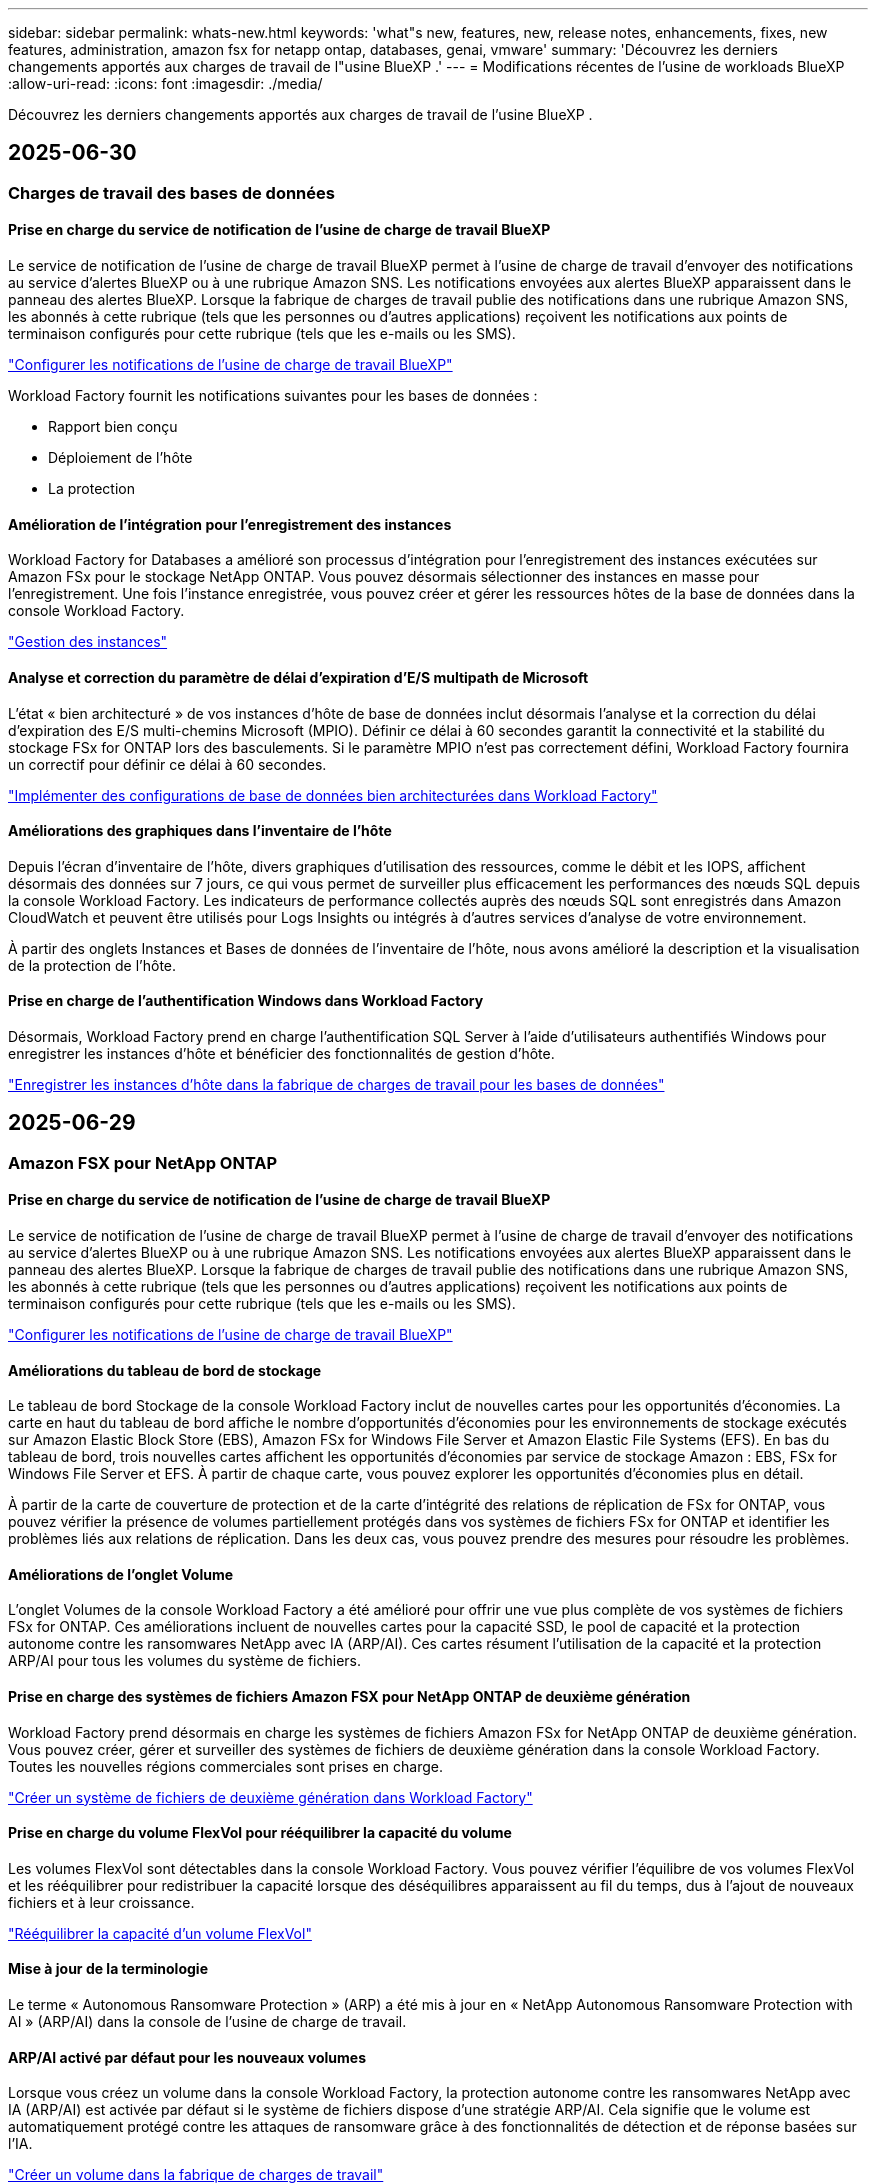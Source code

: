 ---
sidebar: sidebar 
permalink: whats-new.html 
keywords: 'what"s new, features, new, release notes, enhancements, fixes, new features, administration, amazon fsx for netapp ontap, databases, genai, vmware' 
summary: 'Découvrez les derniers changements apportés aux charges de travail de l"usine BlueXP .' 
---
= Modifications récentes de l'usine de workloads BlueXP 
:allow-uri-read: 
:icons: font
:imagesdir: ./media/


[role="lead"]
Découvrez les derniers changements apportés aux charges de travail de l'usine BlueXP .



== 2025-06-30



=== Charges de travail des bases de données



==== Prise en charge du service de notification de l'usine de charge de travail BlueXP

Le service de notification de l'usine de charge de travail BlueXP permet à l'usine de charge de travail d'envoyer des notifications au service d'alertes BlueXP ou à une rubrique Amazon SNS. Les notifications envoyées aux alertes BlueXP apparaissent dans le panneau des alertes BlueXP. Lorsque la fabrique de charges de travail publie des notifications dans une rubrique Amazon SNS, les abonnés à cette rubrique (tels que les personnes ou d'autres applications) reçoivent les notifications aux points de terminaison configurés pour cette rubrique (tels que les e-mails ou les SMS).

link:https://docs.netapp.com/us-en/workload-setup-admin/configure-notifications.html["Configurer les notifications de l'usine de charge de travail BlueXP"^]

Workload Factory fournit les notifications suivantes pour les bases de données :

* Rapport bien conçu
* Déploiement de l'hôte
* La protection




==== Amélioration de l'intégration pour l'enregistrement des instances

Workload Factory for Databases a amélioré son processus d'intégration pour l'enregistrement des instances exécutées sur Amazon FSx pour le stockage NetApp ONTAP. Vous pouvez désormais sélectionner des instances en masse pour l'enregistrement. Une fois l'instance enregistrée, vous pouvez créer et gérer les ressources hôtes de la base de données dans la console Workload Factory.

link:https://docs.netapp.com/us-en/workload-databases/manage-instance.html["Gestion des instances"]



==== Analyse et correction du paramètre de délai d'expiration d'E/S multipath de Microsoft

L'état « bien architecturé » de vos instances d'hôte de base de données inclut désormais l'analyse et la correction du délai d'expiration des E/S multi-chemins Microsoft (MPIO). Définir ce délai à 60 secondes garantit la connectivité et la stabilité du stockage FSx for ONTAP lors des basculements. Si le paramètre MPIO n'est pas correctement défini, Workload Factory fournira un correctif pour définir ce délai à 60 secondes.

link:https://docs.netapp.com/us-en/workload-databases/optimize-configurations.html["Implémenter des configurations de base de données bien architecturées dans Workload Factory"]



==== Améliorations des graphiques dans l'inventaire de l'hôte

Depuis l'écran d'inventaire de l'hôte, divers graphiques d'utilisation des ressources, comme le débit et les IOPS, affichent désormais des données sur 7 jours, ce qui vous permet de surveiller plus efficacement les performances des nœuds SQL depuis la console Workload Factory. Les indicateurs de performance collectés auprès des nœuds SQL sont enregistrés dans Amazon CloudWatch et peuvent être utilisés pour Logs Insights ou intégrés à d'autres services d'analyse de votre environnement.

À partir des onglets Instances et Bases de données de l'inventaire de l'hôte, nous avons amélioré la description et la visualisation de la protection de l'hôte.



==== Prise en charge de l'authentification Windows dans Workload Factory

Désormais, Workload Factory prend en charge l'authentification SQL Server à l'aide d'utilisateurs authentifiés Windows pour enregistrer les instances d'hôte et bénéficier des fonctionnalités de gestion d'hôte.

link:https://docs.netapp.com/us-en/workload-databases/register-instance.html["Enregistrer les instances d'hôte dans la fabrique de charges de travail pour les bases de données"]



== 2025-06-29



=== Amazon FSX pour NetApp ONTAP



==== Prise en charge du service de notification de l'usine de charge de travail BlueXP

Le service de notification de l'usine de charge de travail BlueXP permet à l'usine de charge de travail d'envoyer des notifications au service d'alertes BlueXP ou à une rubrique Amazon SNS. Les notifications envoyées aux alertes BlueXP apparaissent dans le panneau des alertes BlueXP. Lorsque la fabrique de charges de travail publie des notifications dans une rubrique Amazon SNS, les abonnés à cette rubrique (tels que les personnes ou d'autres applications) reçoivent les notifications aux points de terminaison configurés pour cette rubrique (tels que les e-mails ou les SMS).

link:https://docs.netapp.com/us-en/workload-setup-admin/configure-notifications.html["Configurer les notifications de l'usine de charge de travail BlueXP"^]



==== Améliorations du tableau de bord de stockage

Le tableau de bord Stockage de la console Workload Factory inclut de nouvelles cartes pour les opportunités d'économies. La carte en haut du tableau de bord affiche le nombre d'opportunités d'économies pour les environnements de stockage exécutés sur Amazon Elastic Block Store (EBS), Amazon FSx for Windows File Server et Amazon Elastic File Systems (EFS). En bas du tableau de bord, trois nouvelles cartes affichent les opportunités d'économies par service de stockage Amazon : EBS, FSx for Windows File Server et EFS. À partir de chaque carte, vous pouvez explorer les opportunités d'économies plus en détail.

À partir de la carte de couverture de protection et de la carte d'intégrité des relations de réplication de FSx for ONTAP, vous pouvez vérifier la présence de volumes partiellement protégés dans vos systèmes de fichiers FSx for ONTAP et identifier les problèmes liés aux relations de réplication. Dans les deux cas, vous pouvez prendre des mesures pour résoudre les problèmes.



==== Améliorations de l'onglet Volume

L'onglet Volumes de la console Workload Factory a été amélioré pour offrir une vue plus complète de vos systèmes de fichiers FSx for ONTAP. Ces améliorations incluent de nouvelles cartes pour la capacité SSD, le pool de capacité et la protection autonome contre les ransomwares NetApp avec IA (ARP/AI). Ces cartes résument l'utilisation de la capacité et la protection ARP/AI pour tous les volumes du système de fichiers.



==== Prise en charge des systèmes de fichiers Amazon FSX pour NetApp ONTAP de deuxième génération

Workload Factory prend désormais en charge les systèmes de fichiers Amazon FSx for NetApp ONTAP de deuxième génération. Vous pouvez créer, gérer et surveiller des systèmes de fichiers de deuxième génération dans la console Workload Factory. Toutes les nouvelles régions commerciales sont prises en charge.

link:https://docs.netapp.com/us-en/workload-fsx-ontap/create-file-system.html["Créer un système de fichiers de deuxième génération dans Workload Factory"]



==== Prise en charge du volume FlexVol pour rééquilibrer la capacité du volume

Les volumes FlexVol sont détectables dans la console Workload Factory. Vous pouvez vérifier l'équilibre de vos volumes FlexVol et les rééquilibrer pour redistribuer la capacité lorsque des déséquilibres apparaissent au fil du temps, dus à l'ajout de nouveaux fichiers et à leur croissance.

link:https://docs.netapp.com/us-en/workload-fsx-ontap/rebalance-volume.html["Rééquilibrer la capacité d'un volume FlexVol"]



==== Mise à jour de la terminologie

Le terme « Autonomous Ransomware Protection » (ARP) a été mis à jour en « NetApp Autonomous Ransomware Protection with AI » (ARP/AI) dans la console de l'usine de charge de travail.



==== ARP/AI activé par défaut pour les nouveaux volumes

Lorsque vous créez un volume dans la console Workload Factory, la protection autonome contre les ransomwares NetApp avec IA (ARP/AI) est activée par défaut si le système de fichiers dispose d'une stratégie ARP/AI. Cela signifie que le volume est automatiquement protégé contre les attaques de ransomware grâce à des fonctionnalités de détection et de réponse basées sur l'IA.

link:https://docs.netapp.com/us-en/workload-fsx-ontap/create-volume.html["Créer un volume dans la fabrique de charges de travail"]



==== Prise en charge de la réplication pour les fichiers immuables

Workload Factory prend en charge la réplication de volumes immuables d'un système FSx for ONTAP vers un autre système de fichiers FSx for ONTAP afin de protéger les données critiques contre toute suppression accidentelle ou attaque malveillante comme les rançongiciels. Le volume cible et son système de fichiers hôte sont immuables, ou verrouillés, et les données du système de fichiers cible ne peuvent être ni modifiées ni supprimées avant la fin de la période de conservation.

link:https://docs.netapp.com/us-en/workload-fsx-ontap/create-replication.html["Apprenez à créer une relation de réplication"]



==== Améliorations de la création de liens

Les améliorations suivantes ont été apportées au processus de création de liens dans la console de l’usine de charge de travail.

link:https://docs.netapp.com/us-en/workload-fsx-ontap/create-link.html["Connectez-vous à un système de fichiers FSX pour ONTAP via un lien Lambda"]



===== Gérer le rôle d'exécution et les autorisations IAM lors de la création du lien

Vous pouvez désormais gérer le rôle d'exécution IAM et la politique d'autorisations associée en créant un lien dans la console Workload Factory. Un lien établit la connectivité entre votre compte Workload Factory et un ou plusieurs systèmes de fichiers FSx for ONTAP. Vous disposez de deux options pour attribuer le rôle d'exécution IAM et les autorisations associées : automatiquement ou par l'utilisateur. La gestion du rôle d'exécution et de la politique d'autorisations associée dans Workload Factory vous évite d'avoir recours à du code tiers.



===== Prise en charge de Terraform pour la création de liens

Vous pouvez désormais utiliser Terraform depuis Codebox pour créer un lien à associer à un système de fichiers FSx for ONTAP. Cette fonctionnalité est réservée aux utilisateurs qui créent des liens manuellement.



=== Workloads VMware



==== Présentation de la prise en charge du conseiller de migration pour Amazon Elastic VMware Service

L'usine de charges de travail BlueXP pour VMware prend désormais en charge Amazon Elastic VMware Service. Grâce à l'assistant de migration, vous pouvez migrer rapidement vos charges de travail VMware sur site vers Amazon Elastic VMware Service. Vous optimisez ainsi vos coûts et bénéficiez d'un meilleur contrôle sur votre environnement VMware sans avoir à refactoriser ou à repenser la plateforme de vos applications.

https://docs.netapp.com/us-en/workload-vmware/launch-migration-advisor-evs-manual.html["Créer un plan de déploiement pour Amazon EVS à l'aide du conseiller de migration"]



=== Charges de travail GenAI



==== Prise en charge des sources de données hébergées sur des systèmes de fichiers NFS/SMB génériques

Vous pouvez désormais ajouter une source de données à partir d'un partage SMB ou NFS générique. Cela vous permet d'inclure des fichiers stockés sur des volumes hébergés par des systèmes de fichiers autres qu'Amazon FSx pour NetApp ONTAP.

https://docs.netapp.com/us-en/workload-genai/knowledge-base/create-knowledgebase.html#add-data-sources-to-the-knowledge-base["Ajouter des sources de données à une base de connaissances"]

https://docs.netapp.com/us-en/workload-genai/connector/define-connector.html#add-data-sources-to-the-connector["Ajouter des sources de données à un connecteur"]



=== Configuration et administration



==== Mise à jour des autorisations pour les bases de données

L'autorisation suivante est désormais disponible en mode _lecture seule_ pour les bases de données :  `cloudwatch:GetMetricData` .

https://docs.netapp.com/us-en/workload-setup-admin/permissions-reference.html#change-log["Journal des modifications de référence des autorisations"]



==== Prise en charge du service de notification de l'usine de charge de travail BlueXP

Le service de notification de l'usine de charge de travail BlueXP permet à l'usine de charge de travail d'envoyer des notifications au service d'alertes BlueXP ou à une rubrique Amazon SNS. Les notifications envoyées aux alertes BlueXP apparaissent dans le panneau des alertes BlueXP. Lorsque la fabrique de charges de travail publie des notifications dans une rubrique Amazon SNS, les abonnés à cette rubrique (tels que les personnes ou d'autres applications) reçoivent les notifications aux points de terminaison configurés pour cette rubrique (tels que les e-mails ou les SMS).

https://docs.netapp.com/us-en/workload-setup-admin/configure-notifications.html["Configurer les notifications de l'usine de charge de travail BlueXP"]



== 2025-06-16



=== Charges de travail des constructeurs



==== Prise en charge du clonage

Vous pouvez désormais cloner un projet dans la Workload Factory de BlueXP pour Builders. Lorsque vous clonez un projet, Builders crée un nouveau projet à partir d'un snapshot, avec la même configuration que l'original. Le clonage est utile pour créer rapidement des projets similaires ou à des fins de test. Vous pouvez monter le nouveau clone de projet en suivant les instructions de Builders.

https://docs.netapp.com/us-en/workload-builders/version-projects.html["Gérer les versions de l'usine de charge de travail BlueXP pour les projets Builders"]



== 2025-06-08



=== Amazon FSX pour NetApp ONTAP



==== Nouvelle analyse et assistance bien conçues pour résoudre les problèmes

La gestion automatique de la capacité des systèmes de fichiers FSx for ONTAP est désormais incluse en tant qu'analyse de configuration dans le tableau de bord d'état bien architecturé.

De plus, Workload Factory prend désormais en charge la résolution des problèmes de configuration suivants :

* Seuil de capacité SSD
* Tiering des données
* Snapshots locaux planifiés
* FSx pour les sauvegardes ONTAP
* Réplication des données à distance
* Fonctionnalités d'efficacité du stockage
* Gestion automatique de la capacité


link:https://docs.netapp.com/us-en/workload-fsx-ontap/improve-configurations.html["Résoudre les problèmes de configuration"]



== 2025-06-03



=== Amazon FSX pour NetApp ONTAP



==== Amélioration de la croissance automatique du volume

Vous pouvez désormais définir la taille de croissance automatique de vos volumes afin que la taille du volume puisse croître au-delà de la taille provisionnée pour les besoins de l'entreprise et les exigences des applications.

link:https://docs.netapp.com/us-en/workload-fsx-ontap/edit-volume-autogrow.html["Activer la croissance automatique de volumes"]



==== Mise à jour de l'analyse bien architecturée

Workload Factory analyse désormais vos systèmes de fichiers FSx for ONTAP afin de vérifier l'efficacité du stockage, notamment en termes de compactage, de compression et de déduplication des données. L'efficacité du stockage mesure l'efficacité avec laquelle les systèmes de fichiers utilisent l'espace disponible.

link:https://docs.netapp.com/us-en/workload-fsx-ontap/improve-configurations.html["Visualisez l'état d'efficacité du stockage bien conçu"]



==== Améliorations du tableau de bord de stockage

À partir d'aujourd'hui, lorsque vous ouvrez la charge de travail Stockage depuis la console Workload Factory, vous accédez au *Tableau de bord*. Ce nouveau tableau de bord offre une vue d'ensemble de vos systèmes FSx for ONTAP, incluant le nombre de systèmes de fichiers, la capacité totale des SSD, l'état de l'architecture, la protection des données et l'intégrité de la relation de réplication.



==== Améliorations de l'onglet Volumes

La charge de travail Stockage a apporté des améliorations à l'onglet « Volumes » d'un système de fichiers FSx for ONTAP dans la console Workload Factory. Ces améliorations incluent :

* *Nouvelles cartes* : capacité SSD, pool de capacité et protection autonome contre les ransomwares (ARP)
* *Nouvelles colonnes* : Répartition de la capacité, Capacité SSD utilisée, Pool de capacité utilisée et Efficacité SSD




==== Mise à jour de l'efficacité du stockage pour la création de volumes

Lors de la création d'un nouveau volume, les fonctions d'efficacité du stockage, notamment le compactage, la compression et la déduplication des données, sont activées par défaut.

link:https://docs.netapp.com/us-en/workload-fsx-ontap/create-volume.html["Créer un nouveau volume dans la fabrique de charges de travail"]



=== Charges de travail des bases de données



==== Détection PostgreSQL et Oracle

Vous pouvez désormais découvrir les instances exécutant des bases de données PostgreSQL et des déploiements de bases de données Oracle sur votre compte AWS depuis la console Workload Factory. Les instances découvertes apparaîtront dans l'inventaire des bases de données.



==== Terminologie « Optimisation » mise à jour

Auparavant appelée « Optimisation », Workload Factory utilise désormais « problèmes bien architecturés » et « état bien architecturé » pour décrire l'analyse des configurations de base de données et « correctif » pour décrire la correction des opportunités d'amélioration des configurations de base de données afin de répondre aux recommandations des meilleures pratiques.

link:https://docs.netapp.com/us-en/workload-databases/optimize-overview.html["Analyse de configuration pour les environnements de base de données dans Workload Factory"]



==== Intégration améliorée pour les instances

Au lieu des termes « non détecté », « non géré » ou « géré » pour la gestion des instances, Workload Factory utilise désormais « registre » pour l'intégration des instances. Le nouveau processus d'enregistrement inclut l'authentification et la préparation des instances afin que vous puissiez créer, surveiller, analyser et corriger les ressources dans vos configurations de base de données depuis la console Workload Factory. L'étape de préparation du processus d'enregistrement indique si vos instances sont prêtes à être gérées.

link:https://docs.netapp.com/us-en/workload-databases/manage-instance.html["Gestion des instances"]



=== Charges de travail GenAI



==== Tracker disponible pour les opérations de surveillance et de suivi

La fonctionnalité de surveillance Tracker est désormais disponible dans GenAI. Vous pouvez utiliser Tracker pour surveiller et suivre la progression et l'état des opérations en attente, en cours et terminées, consulter les détails des tâches et sous-tâches opérationnelles, diagnostiquer les problèmes ou les échecs, modifier les paramètres des opérations ayant échoué et relancer les opérations ayant échoué.

link:https://docs.netapp.com/us-en/workload-genai/general/monitor-operations.html["Surveillez les opérations de charge de travail avec Tracker dans l'usine de charge de travail BlueXP"]



==== Choisir un modèle de reranker pour une base de connaissances

Vous pouvez désormais améliorer la pertinence des résultats de requêtes reclassés en sélectionnant un modèle de reranking spécifique à utiliser avec une base de connaissances. GenAI prend en charge les modèles Cohere Rerank et Amazon Rerank.

link:https://docs.netapp.com/us-en/workload-genai/knowledge-base/create-knowledgebase.html["Créer une base de connaissances GenAI"]



== 2025-05-04



=== Charges de travail des bases de données



==== Améliorations du tableau de bord

* Des vues multi-comptes et inter-régions sont disponibles lorsque vous naviguez entre les onglets dans la console BlueXP  Workload Factory. Ces nouvelles vues améliorent la gestion, la surveillance et l'optimisation des ressources.
* À partir de la mosaïque *économies potentielles* du tableau de bord, vous pourrez rapidement consulter les économies que vous pourriez réaliser en passant à FSX pour ONTAP à partir d'Amazon Elastic Block Store ou d'Amazon FSX pour serveur de fichiers Windows.




==== Analyse ad hoc disponible pour les configurations de base de données

L'usine de workloads BlueXP  pour les bases de données analyse automatiquement les instances Microsoft SQL Server gérées avec FSX pour le stockage ONTAP en vue d'identifier les problèmes de configuration potentiels. Désormais, en plus de l'acquisition quotidienne, vous pouvez numériser à tout moment.



==== Suppression des dossiers d'évaluation sur place

Après avoir étudié les économies réalisées pour un hôte sur site Microsoft SQL Server, vous avez la possibilité de supprimer l'enregistrement hôte sur site de l'usine de charge de travail BlueXP .



==== Optimisation améliorée



===== Nettoyage des clones

L'évaluation et la correction du nettoyage des clones permettent d'identifier et de gérer les clones anciens et coûteux. Les clones de plus de 60 jours peuvent être actualisés ou supprimés de la console d'usine de la charge de travail BlueXP .



===== Reporter et ignorer l'analyse de la configuration

Certaines configurations peuvent ne pas s'appliquer à vos environnements de base de données. Vous pouvez à présent différer de 30 jours l'analyse d'une configuration donnée ou rejeter l'analyse.



==== Suppression des dossiers d'évaluation sur place

Après avoir étudié les économies réalisées pour un hôte sur site Microsoft SQL Server, vous avez la possibilité de supprimer l'enregistrement hôte sur site de l'usine de charge de travail BlueXP .



==== Mise à jour de la terminologie des autorisations

L'interface utilisateur et la documentation de l'usine de charge de travail utilisent désormais « lecture seule » pour faire référence aux autorisations de lecture et « lecture/écriture » pour faire référence aux autorisations d'automatisation.



=== Workloads VMware



==== Améliorations d'Amazon EC2 migration Advisor

Cette version de la fabrique de workloads BlueXP  pour VMware offre les améliorations suivantes à l'expérience de migration Advisor dans Amazon EC2 :

*Informations sur l'infrastructure de données NetApp en tant que source de données* : la fabrique de workloads se connecte désormais directement aux informations sur l'infrastructure de données NetApp pour collecter des informations sur le déploiement VMware lorsque vous utilisez le collecteur de données EC2 migration Advisor.

https://docs.netapp.com/us-en/workload-vmware/launch-onboarding-advisor-native.html["Créez un plan de déploiement pour Amazon EC2 à l'aide du conseiller de migration"]



==== Mise à jour de la terminologie des autorisations

L'interface utilisateur et la documentation de l'usine de charge de travail utilisent désormais « lecture seule » pour faire référence aux autorisations de lecture et « lecture/écriture » pour faire référence aux autorisations d'automatisation.



=== Charges de travail GenAI



==== Prise en charge du connecteur NetApp pour Amazon Q Business

Cette version de GenAI introduit la prise en charge de NetApp Connector pour Amazon Q Business, vous permettant de créer des connecteurs pour Amazon Q Business. Profitez rapidement et facilement de l'assistant IA Amazon Q Business avec moins de configuration initiale qu'en construisant une base de connaissances GenAI pour le socle Amazon.

link:https://docs.netapp.com/us-en/workload-genai/connector/define-connector.html["Créer un connecteur NetApp pour Amazon Q Business"]



==== Prise en charge améliorée des modèles de chat

GenAI prend désormais en charge les modèles de chat supplémentaires suivants pour les bases de connaissances :

* link:https://docs.mistral.ai/getting-started/models/models_overview/["Modèles d'IA Mistral"^]
* link:https://docs.aws.amazon.com/bedrock/latest/userguide/titan-text-models.html["Modèles texte Amazon Titan"^]
* link:https://www.llama.com/docs/model-cards-and-prompt-formats/["Modèles META Llama"^]
* link:https://docs.ai21.com/["Modèles Jamba 1.5"^]
* link:https://docs.cohere.com/docs/the-cohere-platform["Modèles Cohere Command"^]
* link:https://aws.amazon.com/bedrock/deepseek/["Modèles DeepSeek"^]


GenAI prend en charge les modèles de chaque fournisseur pris en charge par Amazon Bedrock : link:https://docs.aws.amazon.com/bedrock/latest/userguide/models-supported.html["Modèles de base pris en charge dans Amazon Bedrock"^]

link:https://docs.netapp.com/us-en/workload-genai/knowledge-base/create-knowledgebase.html["Créer une base de connaissances GenAI"]



==== Mise à jour de la terminologie des autorisations

L'interface utilisateur et la documentation de l'usine de charge de travail utilisent désormais « lecture seule » pour faire référence aux autorisations de lecture et « lecture/écriture » pour faire référence aux autorisations d'automatisation.



=== Configuration et administration



==== Prise en charge de CloudShell avec remplissage automatique

Lorsque vous utilisez BlueXP  Workload Factory CloudShell, vous pouvez commencer à taper une commande et appuyer sur la touche Tab pour afficher les options disponibles. S'il existe plusieurs possibilités, l'interface de ligne de commande affiche une liste de suggestions. Cette fonction améliore la productivité en réduisant au minimum les erreurs et en accélérant l'exécution des commandes.



==== Mise à jour de la terminologie des autorisations

L'interface utilisateur et la documentation de l'usine de charge de travail utilisent désormais « lecture seule » pour faire référence aux autorisations de lecture et « lecture/écriture » pour faire référence aux autorisations d'automatisation.



=== Charges de travail des constructeurs



==== Mise à jour de la terminologie des autorisations

L'interface utilisateur et la documentation de l'usine de charge de travail utilisent désormais « lecture seule » pour faire référence aux autorisations de lecture et « lecture/écriture » pour faire référence aux autorisations d'automatisation.



== 2025-03-30



=== Workloads VMware



==== Améliorations d'Amazon EC2 migration Advisor

Cette version de la fabrique de workloads BlueXP  pour VMware apporte plusieurs améliorations à l'expérience de l'outil de conseil en migration Amazon EC2 :

* *Conseils améliorés d'attribution de volume* : les informations d'affectation de volume des étapes « classifier » et « Package » du conseiller de migration EC2 offrent une meilleure lisibilité et une plus grande facilité d'utilisation. Des informations plus utiles s'affichent sur chaque volume pour vous permettre de mieux identifier les volumes et de déterminer comment les attribuer.
* *Améliorations de l'efficacité du script du collecteur de données* : le script du collecteur de données EC2 migration Advisor optimise l'utilisation du processeur lors de la collecte de données pour les déploiements de machines virtuelles plus petits.


https://docs.netapp.com/us-en/workload-vmware/launch-onboarding-advisor-native.html["Créez un plan de déploiement pour Amazon EC2 à l'aide du conseiller de migration"]



=== Configuration et administration



==== CloudShell signale les réponses d'erreur générées par l'IA pour les commandes de l'interface de ligne de commande ONTAP

Lorsque vous utilisez CloudShell, chaque fois que vous exécutez une commande de l'interface de ligne de commande ONTAP et qu'une erreur se produit, vous pouvez obtenir des réponses d'erreur générées par l'IA incluant une description de l'échec, la cause de l'échec et une résolution détaillée.

link:https://docs.netapp.com/us-en/workload-setup-admin/use-cloudshell.html["Utilisez CloudShell"]



==== iam:mise à jour des autorisations SimulatePermissionPolicy

Vous pouvez désormais gérer les `iam:SimulatePrincipalPolicy` autorisations à partir de la console d'usine des charges de travail lorsque vous ajoutez des informations d'identification de compte AWS supplémentaires ou que vous ajoutez une nouvelle fonctionnalité de charge de travail telle que la charge de travail GenAI.

link:https://docs.netapp.com/us-en/workload-setup-admin/permissions-reference.html#change-log["Journal des modifications de référence des autorisations"]



== 2024-12-01



=== Charges de travail des constructeurs



==== Création de la version initiale de la charge de travail

L'usine de charges de travail BlueXP  pour Builders simplifie la consommation et l'accès aux versions logicielles, éliminant ainsi le besoin d'outils ou de scripts personnalisés. Il vous permet de consommer des versions logicielles sous forme de clones instantanés intégrés à Perforce Helix Core comme espace de travail pratique pour vos processus de développement, ce qui vous fait gagner du temps et des ressources.

La version initiale permet de gérer des projets et des espaces de travail, et d'automatiser les actions avec Codebox. Vous pouvez également intégrer Builders à Perforce Helix Core, afin de gérer différentes versions de chaque projet et de passer rapidement de l'une à l'autre.

